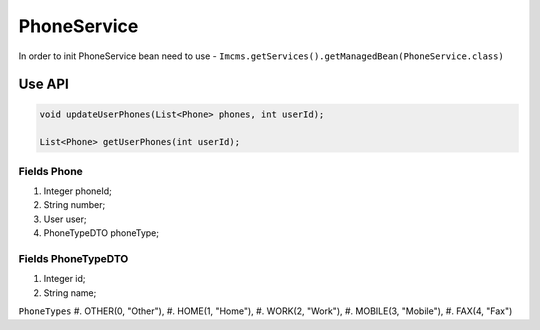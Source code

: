 PhoneService
============

In order to init PhoneService bean need to use - ``Imcms.getServices().getManagedBean(PhoneService.class)``


Use API
-------

.. code-block:: jsp

    void updateUserPhones(List<Phone> phones, int userId);

    List<Phone> getUserPhones(int userId);


Fields Phone 
""""""""""""
#. Integer phoneId;
#. String number;
#. User user;
#. PhoneTypeDTO phoneType;

Fields PhoneTypeDTO
"""""""""""""""""""
#. Integer id;
#. String name;

``PhoneTypes``
#. OTHER(0, "Other"),
#. HOME(1, "Home"),
#. WORK(2, "Work"),
#. MOBILE(3, "Mobile"),
#. FAX(4, "Fax")
